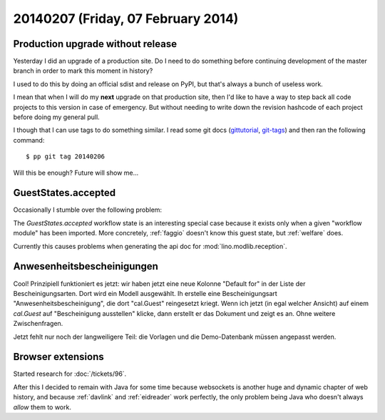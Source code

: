 ===================================
20140207 (Friday, 07 February 2014)
===================================

Production upgrade without release
----------------------------------

Yesterday I did an upgrade of a production site. Do I need to do
something before continuing development of the master branch in order
to mark this moment in history? 

I used to do this by doing an official sdist and release on PyPI, 
but that's always a bunch of useless work. 

I mean that when I will do my **next** upgrade on that production
site, then I'd like to have a way to step back all code projects to
this version in case of emergency. But without needing to write down
the revision hashcode of each project before doing my general pull.

I though that I can use tags to do something similar.  I read some git
docs (`gittutorial <http://git-scm.com/docs/gittutorial>`_, `git-tags
<http://git-scm.com/docs/git-tag.html>`_) and then ran the following
command::

  $ pp git tag 20140206

Will this be enough? Future will show me...

GuestStates.accepted
--------------------

Occasionally I stumble over the following problem:

The `GuestStates.accepted` workflow state is an interesting special
case because it exists only when a given "workflow module" has been
imported. More concretely, :ref:`faggio` doesn't know this guest
state, but :ref:`welfare` does.

Currently this causes problems when generating the api doc for
:mod:`lino.modlib.reception`.


Anwesenheitsbescheinigungen
---------------------------

Cool! Prinzipiell funktioniert es jetzt: wir haben jetzt eine neue
Kolonne "Default for" in der Liste der Bescheinigungsarten. Dort wird
ein Modell ausgewählt. Ih erstelle eine Bescheinigungsart
"Anwesenheitsbescheinigung", die dort "cal.Guest" reingesetzt kriegt.
Wenn ich jetzt (in egal welcher Ansicht) auf einem `cal.Guest` auf
"Bescheinigung ausstellen" klicke, dann erstellt er das Dokument und
zeigt es an. Ohne weitere Zwischenfragen.

Jetzt fehlt nur noch der langweiligere Teil: die Vorlagen und die
Demo-Datenbank müssen angepasst werden.


Browser extensions
------------------

Started research for :doc:`/tickets/96`.

After this I decided to remain with Java for some time because
websockets is another huge and dynamic chapter of web history, and
because :ref:`davlink` and :ref:`eidreader` work perfectly, the only
problem being Java who doesn't always *allow* them to work.

